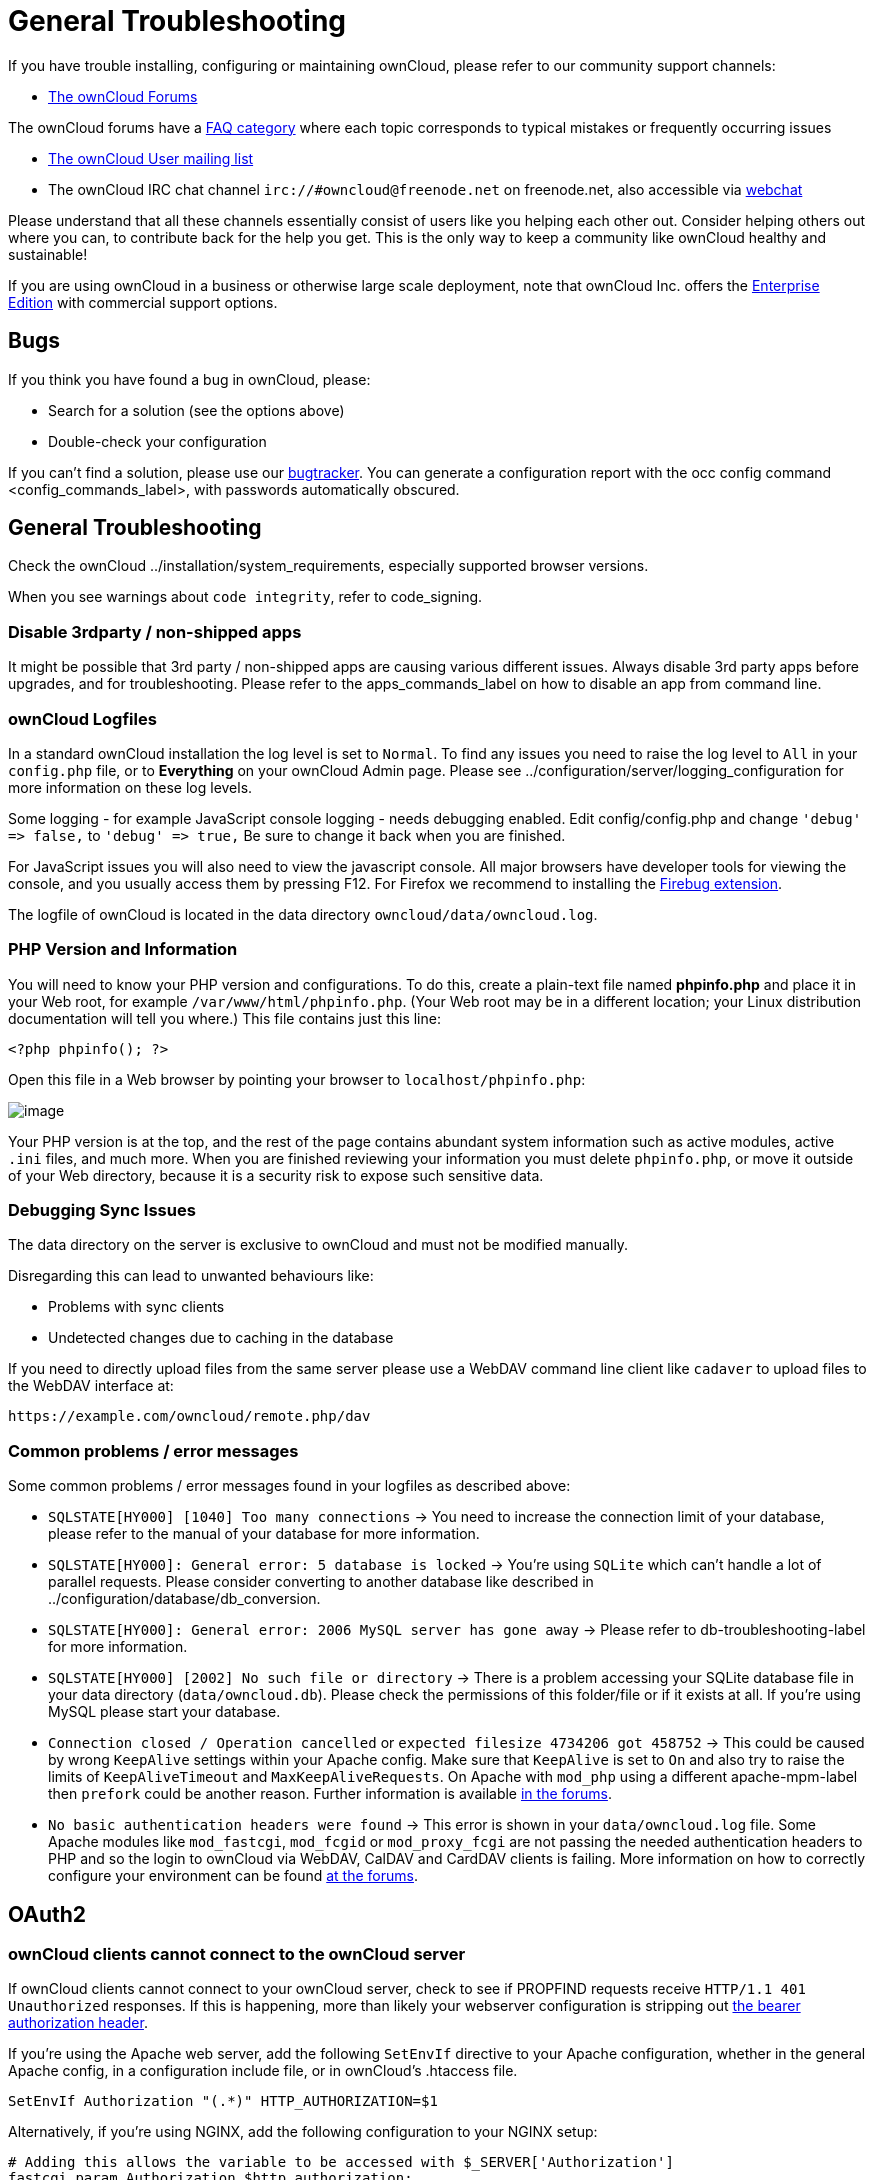General Troubleshooting
=======================

If you have trouble installing, configuring or maintaining ownCloud,
please refer to our community support channels:

* https://central.owncloud.org[The ownCloud Forums]

The ownCloud forums have a https://owncloud.org/faq/[FAQ category] where
each topic corresponds to typical mistakes or frequently occurring
issues

* https://mailman.owncloud.org/mailman/listinfo/user[The ownCloud User
mailing list]
* The ownCloud IRC chat channel `irc://#owncloud@freenode.net` on
freenode.net, also accessible via
http://webchat.freenode.net/?channels=owncloud[webchat]

Please understand that all these channels essentially consist of users
like you helping each other out. Consider helping others out where you
can, to contribute back for the help you get. This is the only way to
keep a community like ownCloud healthy and sustainable!

If you are using ownCloud in a business or otherwise large scale
deployment, note that ownCloud Inc. offers the
https://owncloud.com/lp/community-or-enterprise/[Enterprise Edition]
with commercial support options.

[[bugs]]
Bugs
----

If you think you have found a bug in ownCloud, please:

* Search for a solution (see the options above)
* Double-check your configuration

If you can’t find a solution, please use our
https://doc.owncloud.org/server/latest/developer_manual/bugtracker/index.html[bugtracker].
You can generate a configuration report with the occ config command 
<config_commands_label>, with passwords automatically obscured.

[[general-troubleshooting-1]]
General Troubleshooting
-----------------------

Check the ownCloud ../installation/system_requirements, especially
supported browser versions.

When you see warnings about `code integrity`, refer to code_signing.

[[disable-3rdparty-non-shipped-apps]]
Disable 3rdparty / non-shipped apps
~~~~~~~~~~~~~~~~~~~~~~~~~~~~~~~~~~~

It might be possible that 3rd party / non-shipped apps are causing
various different issues. Always disable 3rd party apps before upgrades,
and for troubleshooting. Please refer to the apps_commands_label on how
to disable an app from command line.

[[owncloud-logfiles]]
ownCloud Logfiles
~~~~~~~~~~~~~~~~~

In a standard ownCloud installation the log level is set to `Normal`. To
find any issues you need to raise the log level to `All` in your
`config.php` file, or to *Everything* on your ownCloud Admin page.
Please see ../configuration/server/logging_configuration for more
information on these log levels.

Some logging - for example JavaScript console logging - needs debugging
enabled. Edit config/config.php and change `'debug' => false,` to
`'debug' => true,` Be sure to change it back when you are finished.

For JavaScript issues you will also need to view the javascript console.
All major browsers have developer tools for viewing the console, and you
usually access them by pressing F12. For Firefox we recommend to
installing the https://getfirebug.com/[Firebug extension].

The logfile of ownCloud is located in the data directory
`owncloud/data/owncloud.log`.

[[php-version-and-information]]
PHP Version and Information
~~~~~~~~~~~~~~~~~~~~~~~~~~~

You will need to know your PHP version and configurations. To do this,
create a plain-text file named *phpinfo.php* and place it in your Web
root, for example `/var/www/html/phpinfo.php`. (Your Web root may be in
a different location; your Linux distribution documentation will tell
you where.) This file contains just this line:

....
<?php phpinfo(); ?>
....

Open this file in a Web browser by pointing your browser to
`localhost/phpinfo.php`:

image:/owncloud-docs/_images/phpinfo.png[image]

Your PHP version is at the top, and the rest of the page contains
abundant system information such as active modules, active `.ini` files,
and much more. When you are finished reviewing your information you must
delete `phpinfo.php`, or move it outside of your Web directory, because
it is a security risk to expose such sensitive data.

[[debugging-sync-issues]]
Debugging Sync Issues
~~~~~~~~~~~~~~~~~~~~~

The data directory on the server is exclusive to ownCloud and must not
be modified manually.

Disregarding this can lead to unwanted behaviours like:

* Problems with sync clients
* Undetected changes due to caching in the database

If you need to directly upload files from the same server please use a
WebDAV command line client like `cadaver` to upload files to the WebDAV
interface at:

`https://example.com/owncloud/remote.php/dav`

[[common-problems-error-messages]]
Common problems / error messages
~~~~~~~~~~~~~~~~~~~~~~~~~~~~~~~~

Some common problems / error messages found in your logfiles as
described above:

* `SQLSTATE[HY000] [1040] Too many connections` -> You need to increase
the connection limit of your database, please refer to the manual of
your database for more information.
* `SQLSTATE[HY000]: General error: 5 database is locked` -> You’re using
`SQLite` which can’t handle a lot of parallel requests. Please consider
converting to another database like described in
../configuration/database/db_conversion.
* `SQLSTATE[HY000]: General error: 2006 MySQL server has gone away` ->
Please refer to db-troubleshooting-label for more information.
* `SQLSTATE[HY000] [2002] No such file or directory` -> There is a
problem accessing your SQLite database file in your data directory
(`data/owncloud.db`). Please check the permissions of this folder/file
or if it exists at all. If you’re using MySQL please start your
database.
* `Connection closed / Operation cancelled` or
`expected filesize 4734206 got 458752` -> This could be caused by wrong
`KeepAlive` settings within your Apache config. Make sure that
`KeepAlive` is set to `On` and also try to raise the limits of
`KeepAliveTimeout` and `MaxKeepAliveRequests`. On Apache with `mod_php`
using a different apache-mpm-label then `prefork` could be another
reason. Further information is available
https://central.owncloud.org/t/expected-filesize-xxx-got-yyy-0/816[in
the forums].
* `No basic authentication headers were found` -> This error is shown in
your `data/owncloud.log` file. Some Apache modules like `mod_fastcgi`,
`mod_fcgid` or `mod_proxy_fcgi` are not passing the needed
authentication headers to PHP and so the login to ownCloud via WebDAV,
CalDAV and CardDAV clients is failing. More information on how to
correctly configure your environment can be found
https://central.owncloud.org/t/no-basic-authentication-headers-were-found-message/819[at
the forums].

[[oauth2]]
OAuth2
------

[[owncloud-clients-cannot-connect-to-the-owncloud-server]]
ownCloud clients cannot connect to the ownCloud server
~~~~~~~~~~~~~~~~~~~~~~~~~~~~~~~~~~~~~~~~~~~~~~~~~~~~~~

If ownCloud clients cannot connect to your ownCloud server, check to see
if PROPFIND requests receive `HTTP/1.1 401 Unauthorized` responses. If
this is happening, more than likely your webserver configuration is
stripping out https://tools.ietf.org/html/rfc6750[the bearer
authorization header].

If you’re using the Apache web server, add the following `SetEnvIf`
directive to your Apache configuration, whether in the general Apache
config, in a configuration include file, or in ownCloud’s .htaccess
file.

....
SetEnvIf Authorization "(.*)" HTTP_AUTHORIZATION=$1
....

Alternatively, if you’re using NGINX, add the following configuration to
your NGINX setup:

....
# Adding this allows the variable to be accessed with $_SERVER['Authorization']
fastcgi_param Authorization $http_authorization;
....

[[missing-data-directory]]
Missing Data Directory
----------------------

During the normal course of operations, the ownCloud data directory may
be temporarily unavailable for a variety of reasons. These can include
network timeouts on mounted network disks, unintentional unmounting of
the partition on which the directory sits, or a corruption of the RAID
setup. If you have experienced this, here’s how ownCloud works and what
you can expect.

During normal operation, ownCloud’s data directory contains a hidden
file, named `.ocdata`. The purpose of this file is for setups where the
data folder is mounted (such as via NFS) and for some reason the mount
disappeared. If the directory isn’t available, the data folder would, in
effect, be completely empty and the ``.ocdata'' would be missing. When
this happens, ownCloud will return a
https://en.wikipedia.org/wiki/List_of_HTTP_status_codes#5xx_Server_Error[503
Service not available] error, to prevent clients believing that the
files are gone.

[[troubleshooting-web-server-and-php-problems]]
Troubleshooting Web server and PHP problems
-------------------------------------------

[[logfiles]]
Logfiles
~~~~~~~~

When having issues the first step is to check the logfiles provided by
PHP, the Web server and ownCloud itself.

In the following the paths to the logfiles of a default Debian
installation running Apache2 with mod_php is assumed. On other Web
servers, Linux distros or operating systems they can differ.

* The logfile of Apache2 is located in `/var/log/apache2/error.log`.
* The logfile of PHP can be configured in your
`/etc/php5/apache2/php.ini`. You need to set the directive `log_errors`
to `On` and choose the path to store the logfile in the `error_log`
directive. After those changes you need to restart your Web server.
* The logfile of ownCloud is located in the data directory
`/var/www/owncloud/data/owncloud.log`.

[[web-server-and-php-modules]]
Web Server and PHP Modules
~~~~~~~~~~~~~~~~~~~~~~~~~~

Lighttpd is not supported with ownCloud, and some ownCloud features may
not work at all on Lighttpd.

There are some Web server or PHP modules which are known to cause
various problems like broken up-/downloads. The following shows a draft
overview of these modules:

1.  Apache

* libapache2-mod-php5filter (use libapache2-mod-php5 instead)
* mod_dav
* mod_deflate
* mod_evasive
* mod_pagespeed
* mod_proxy_html (can cause broken PDF downloads)
* mod_reqtimeout
* mod_security
* mod_spdy together with libapache2-mod-php5 / mod_php (use fcgi or
php-fpm instead)
* mod_xsendfile / X-Sendfile (causing broken downloads if not configured
correctly)

1.  NGINX

* ngx_pagespeed
* HttpDavModule
* X-Sendfile (causing broken downloads if not configured correctly)

1.  PHP

* eAccelerator

[[troubleshooting-webdav]]
Troubleshooting WebDAV
----------------------

[[general-troubleshooting-2]]
General troubleshooting
~~~~~~~~~~~~~~~~~~~~~~~

ownCloud uses SabreDAV, and the SabreDAV documentation is comprehensive
and helpful.

See:

* http://sabre.io/dav/faq/[SabreDAV FAQ]
* http://sabre.io/dav/webservers[Web servers] (Lists lighttpd as not
recommended)
* http://sabre.io/dav/large-files/[Working with large files] (Shows a
PHP bug in older SabreDAV versions and information for mod_security
problems)
* http://sabre.io/dav/0bytes[0 byte files] (Reasons for empty files on
the server)
* http://sabre.io/dav/clients/[Clients] (A comprehensive list of WebDAV
clients, and possible problems with each one)
* http://sabre.io/dav/clients/finder/[Finder, OS X’s built-in WebDAV
client] (Describes problems with Finder on various Web servers)

There is also a well maintained FAQ thread available at the
https://central.owncloud.org/t/how-to-fix-caldav-carddav-webdav-problems/852[ownCloud
Forums] which contains various additional information about WebDAV
problems.

[[error-0x80070043-the-network-name-cannot-be-found.-while-adding-a-network-drive]]
Error 0x80070043 ``The network name cannot be found.'' while adding a
network drive
~~~~~~~~~~~~~~~~~~~~~~~~~~~~~~~~~~~~~~~~~~~~~~~~~~~~~~~~~~~~~~~~~~~~~~~~~~~~~~~~~~~

The windows native WebDAV client might fail with the following error
message:

....
Error 0x80070043 "The network name cannot be found." while adding a network drive
....

A known workaround for this issue is to update your web server
configuration.

*Apache*

You need to add the following rule set to your main web server or
virtual host configuration, or the `.htaccess` file in your document
root.

....
# Fixes Windows WebDav client error 0x80070043 "The network name cannot be found."
RewriteEngine On
RewriteCond %{HTTP_USER_AGENT} ^(DavClnt)$
RewriteCond %{REQUEST_METHOD} ^(OPTIONS)$
RewriteRule .* - [R=401,L]
....

[[troubleshooting-contacts-calendar]]
Troubleshooting Contacts & Calendar
-----------------------------------

[[service-discovery]]
Service discovery
~~~~~~~~~~~~~~~~~

Some clients - especially on iOS/Mac OS X - have problems finding the
proper sync URL, even when explicitly configured to use it.

If you want to use CalDAV or CardDAV clients together with ownCloud it
is important to have a correct working setup of the following URLs:

[verse]
--
`https://example.com/.well-known/carddav`
`https://example.com/.well-known/caldav`

--

Those need to be redirecting your clients to the correct DAV endpoints.
If running ownCloud at the document root of your Web server the correct
URL is:

`https://example.com/remote.php/dav`

and if running in a subfolder like `owncloud`:

`https://example.com/owncloud/remote.php/dav`

For the first case the .htaccess file shipped with ownCloud should do
this work for your when running Apache. You only need to make sure that
your Web server is using this file.

If your ownCloud instance is installed in a subfolder called `owncloud`
and you’re running Apache create or edit the .htaccess file within the
document root of your Web server and add the following lines:

....
Redirect 301 /.well-known/carddav /owncloud/remote.php/dav
Redirect 301 /.well-known/caldav /owncloud/remote.php/dav
....

Now change the URL in the client settings to just use:

`https://example.com`

instead of e.g.

`https://example.com/owncloud/remote.php/dav/principals/username`.

There are also several techniques to remedy this, which are described
extensively at the http://sabre.io/dav/service-discovery/[Sabre DAV
website].

[[unable-to-update-contacts-or-events]]
Unable to update Contacts or Events
~~~~~~~~~~~~~~~~~~~~~~~~~~~~~~~~~~~

If you get an error like:

`PATCH https://example.com/remote.php/dav HTTP/1.0 501 Not Implemented`

it is likely caused by one of the following reasons:

Using Pound reverse-proxy/load balancer::
  As of writing this Pound doesn’t support the HTTP/1.1 verb. Pound is
  easily
  http://www.apsis.ch/pound/pound_list/archive/2013/2013-08/1377264673000[patched]
  to support HTTP/1.1.
Misconfigured Web server::
  Your Web server is misconfigured and blocks the needed DAV methods.
  Please refer to trouble-webdav-label above for troubleshooting steps.

[[client-sync-stalls]]
Client Sync Stalls
------------------

One known reason is stray locks. These should expire automatically after
an hour. If stray locks don’t expire (identified by e.g. repeated
`file.txt is locked` and/or `Exception\\\\FileLocked` messages in your
data/owncloud.log), make sure that you are running system cron and not
Ajax cron (See ../configuration/server/background_jobs_configuration).
See https://github.com/owncloud/core/issues/22116 and
https://central.owncloud.org/t/file-is-locked-how-to-unlock/985 for some
discussion and additional info of this issue.

[[other-issues]]
Other issues
------------

Some services like _Cloudflare_ can cause issues by minimizing
JavaScript and loading it only when needed. When having issues like a
not working login button or creating new users make sure to disable such
services first.
